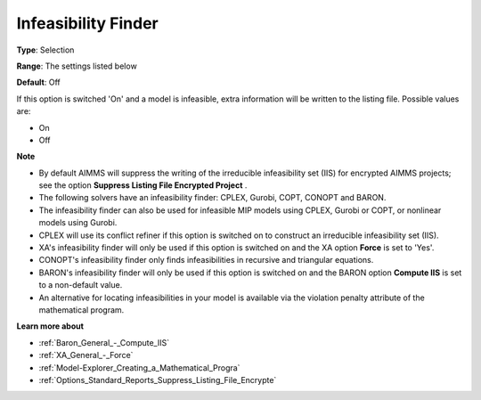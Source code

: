

.. _Options_Solution_-_Infeasibility_Finde:


Infeasibility Finder
====================



**Type**:	Selection	

**Range**:	The settings listed below	

**Default**:	Off	



If this option is switched 'On' and a model is infeasible, extra information will be written to the listing file. Possible values are:



*	On
*	Off




**Note** 

*	By default AIMMS will suppress the writing of the irreducible infeasibility set (IIS) for encrypted AIMMS projects; see the option **Suppress Listing File Encrypted Project** .
*	The following solvers have an infeasibility finder: CPLEX, Gurobi, COPT, CONOPT and BARON.
*	The infeasibility finder can also be used for infeasible MIP models using CPLEX, Gurobi or COPT, or nonlinear models using Gurobi.
*	CPLEX will use its conflict refiner if this option is switched on to construct an irreducible infeasibility set (IIS).
*	XA's infeasibility finder will only be used if this option is switched on and the XA option **Force**  is set to 'Yes'.
*	CONOPT's infeasibility finder only finds infeasibilities in recursive and triangular equations.
*	BARON's infeasibility finder will only be used if this option is switched on and the BARON option **Compute IIS**  is set to a non-default value.
*	An alternative for locating infeasibilities in your model is available via the violation penalty attribute of the mathematical program.




**Learn more about** 

*	:ref:`Baron_General_-_Compute_IIS`
*	:ref:`XA_General_-_Force` 
*	:ref:`Model-Explorer_Creating_a_Mathematical_Progra`  
*	:ref:`Options_Standard_Reports_Suppress_Listing_File_Encrypte` 



